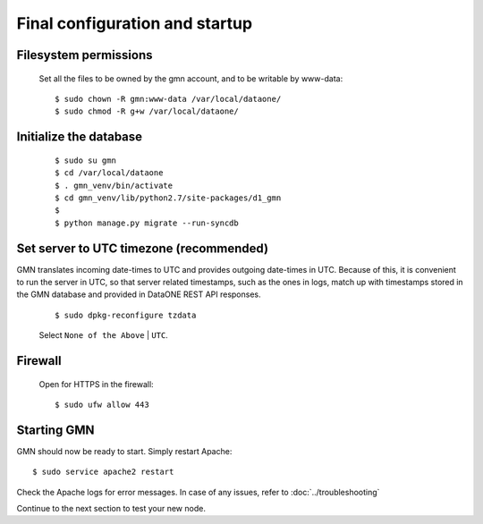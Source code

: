 Final configuration and startup
===============================

Filesystem permissions
~~~~~~~~~~~~~~~~~~~~~~

  Set all the files to be owned by the gmn account, and to be writable by www-data::

    $ sudo chown -R gmn:www-data /var/local/dataone/
    $ sudo chmod -R g+w /var/local/dataone/

Initialize the database
~~~~~~~~~~~~~~~~~~~~~~~

  ::

    $ sudo su gmn
    $ cd /var/local/dataone
    $ . gmn_venv/bin/activate
    $ cd gmn_venv/lib/python2.7/site-packages/d1_gmn
    $
    $ python manage.py migrate --run-syncdb


Set server to UTC timezone (recommended)
~~~~~~~~~~~~~~~~~~~~~~~~~~~~~~~~~~~~~~~~

GMN translates incoming date-times to UTC and provides outgoing date-times in UTC. Because of this, it is convenient to run the server in UTC, so that server related timestamps, such as the ones in logs, match up with timestamps stored in the GMN database and provided in DataONE REST API responses.

  ::

    $ sudo dpkg-reconfigure tzdata

  Select ``None of the Above`` | ``UTC``.


Firewall
~~~~~~~~

  Open for HTTPS in the firewall::

    $ sudo ufw allow 443


Starting GMN
~~~~~~~~~~~~

GMN should now be ready to start. Simply restart Apache::

  $ sudo service apache2 restart

Check the Apache logs for error messages. In case of any issues, refer to :doc:`../troubleshooting`

Continue to the next section to test your new node.

